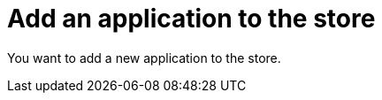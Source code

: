 = Add an application to the store

You want to add a new application to the store.

//I cannot sign in to the store. There is an activation code demanded by mail and I did not receive it.
//https://gtmdemosystem.neptune-software.cloud/cockpit.html#development-store
